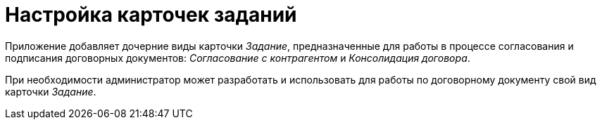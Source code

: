 = Настройка карточек заданий

Приложение добавляет дочерние виды карточки _Задание_, предназначенные для работы в процессе согласования и подписания договорных документов: [.keyword .parmname]_Согласование с контрагентом_ и [.keyword .parmname]_Консолидация договора_.

При необходимости администратор может разработать и использовать для работы по договорному документу свой вид карточки _Задание_.

